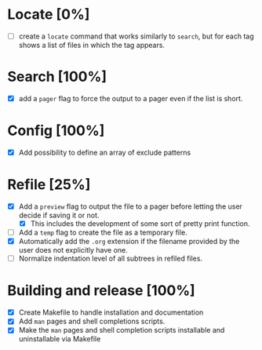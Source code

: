 #+STARTUP: showeverything
* Locate [0%]
+ [ ] create a ~locate~ command that works similarly to ~search~, but for each tag shows a list of files in which the tag appears.
* Search [100%]
+ [X] add a ~pager~ flag to force the output to a pager even if the list is short.
* Config [100%]
+ [X] Add possibility to define an array of exclude patterns
* Refile [25%]
+ [X] Add a ~preview~ flag to output the file to a pager before letting the user decide if saving it or not.
  + [X] This includes the development of some sort of pretty print function.
+ [ ] Add a ~temp~ flag to create the file as a temporary file.
+ [X] Automatically add the ~.org~ extension if the filename provided by the user does not explicitly have one.
+ [ ] Normalize indentation level of all subtrees in refiled files.
* Building and release [100%]
+ [X] Create Makefile to handle installation and documentation
+ [X] Add ~man~ pages and shell completions scripts.
+ [X] Make the ~man~ pages and shell completion scripts installable and uninstallable via Makefile
